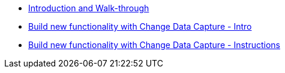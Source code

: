 
* xref:workshop-intro.adoc[Introduction and Walk-through]
* xref:module-cdc-intro.adoc[Build new functionality with Change Data Capture - Intro]
* xref:module-cdc-instructions.adoc[Build new functionality with Change Data Capture - Instructions]
